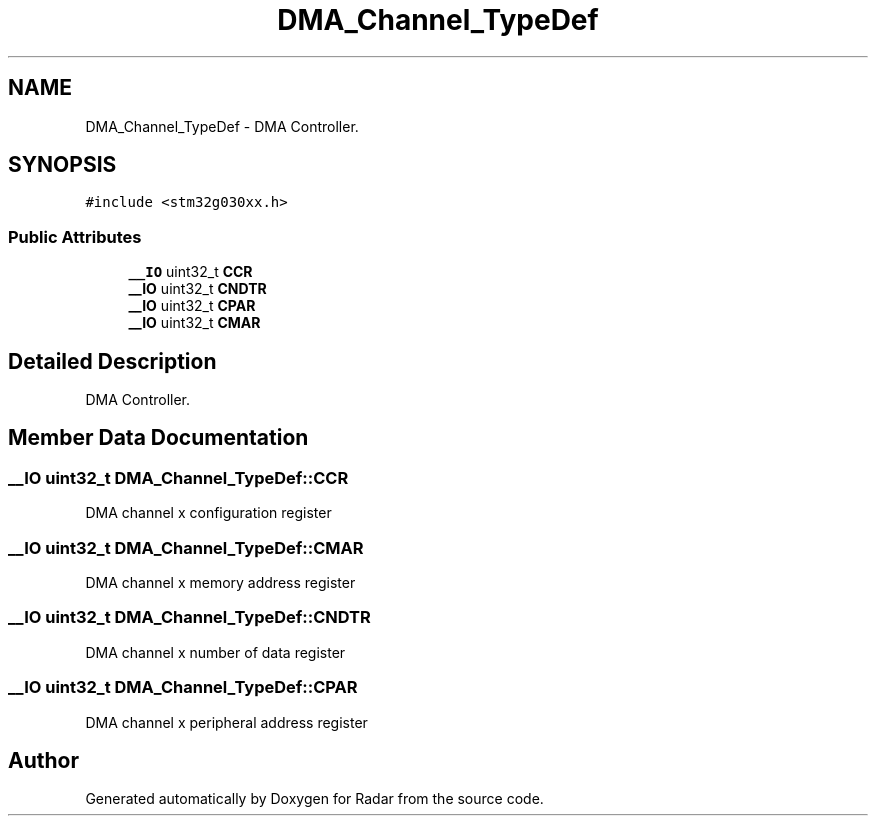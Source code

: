 .TH "DMA_Channel_TypeDef" 3 "Version 1.0.0" "Radar" \" -*- nroff -*-
.ad l
.nh
.SH NAME
DMA_Channel_TypeDef \- DMA Controller\&.  

.SH SYNOPSIS
.br
.PP
.PP
\fC#include <stm32g030xx\&.h>\fP
.SS "Public Attributes"

.in +1c
.ti -1c
.RI "\fB__IO\fP uint32_t \fBCCR\fP"
.br
.ti -1c
.RI "\fB__IO\fP uint32_t \fBCNDTR\fP"
.br
.ti -1c
.RI "\fB__IO\fP uint32_t \fBCPAR\fP"
.br
.ti -1c
.RI "\fB__IO\fP uint32_t \fBCMAR\fP"
.br
.in -1c
.SH "Detailed Description"
.PP 
DMA Controller\&. 
.SH "Member Data Documentation"
.PP 
.SS "\fB__IO\fP uint32_t DMA_Channel_TypeDef::CCR"
DMA channel x configuration register 
.br
 
.SS "\fB__IO\fP uint32_t DMA_Channel_TypeDef::CMAR"
DMA channel x memory address register 
.br
 
.SS "\fB__IO\fP uint32_t DMA_Channel_TypeDef::CNDTR"
DMA channel x number of data register 
.br
 
.SS "\fB__IO\fP uint32_t DMA_Channel_TypeDef::CPAR"
DMA channel x peripheral address register 
.br
 

.SH "Author"
.PP 
Generated automatically by Doxygen for Radar from the source code\&.
